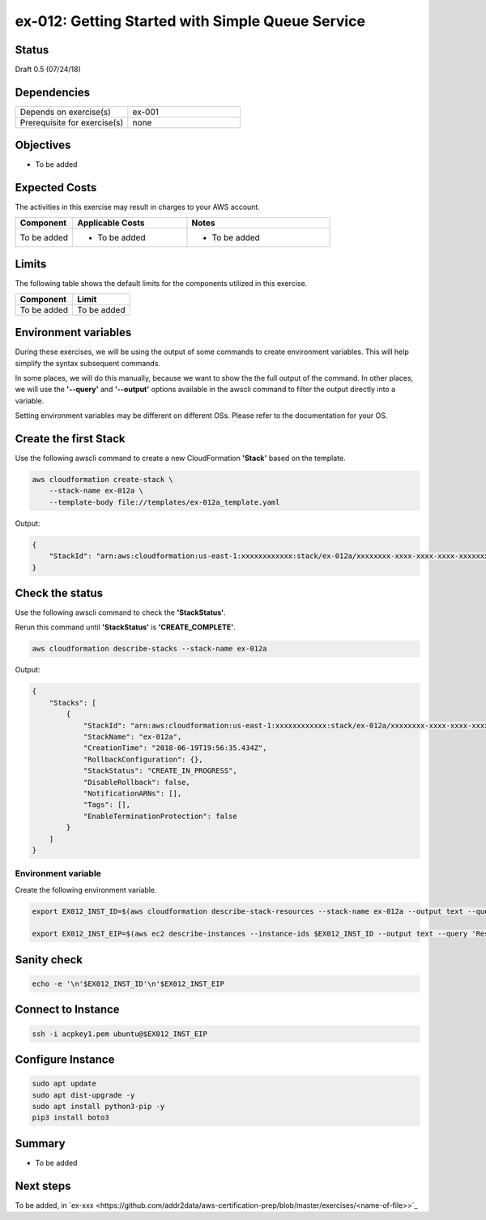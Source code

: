 ex-012: Getting Started with Simple Queue Service
=================================================

Status
------
Draft 0.5 (07/24/18)

Dependencies
------------
.. list-table::
   :widths: 25, 25
   :header-rows: 0

   * - Depends on exercise(s)
     - ex-001
   * - Prerequisite for exercise(s)
     - none

Objectives
----------
- To be added

Expected Costs
--------------
The activities in this exercise may result in charges to your AWS account.

.. list-table::
   :widths: 20, 40, 50
   :header-rows: 0

   * - **Component**
     - **Applicable Costs**
     - **Notes**
   * - To be added
     - 
        + To be added
     -
        + To be added

Limits
------
The following table shows the default limits for the components utilized in this exercise.

.. list-table::
   :widths: 25, 25
   :header-rows: 0

   * - **Component**
     - **Limit**
   * - To be added
     - To be added

Environment variables
---------------------
During these exercises, we will be using the output of some commands to create environment variables. This will help simplify the syntax subsequent commands.

In some places, we will do this manually, because we want to show the the full output of the command. In other places, we will use the **'--query'** and **'--output'** options available in the awscli command to filter the output directly into a variable.

Setting environment variables may be different on different OSs. Please refer to the documentation for your OS.

Create the first Stack
----------------------
Use the following awscli command to create a new CloudFormation **'Stack'** based on the template.

.. code-block::

    aws cloudformation create-stack \
        --stack-name ex-012a \
        --template-body file://templates/ex-012a_template.yaml

Output:

.. code-block::

    {
        "StackId": "arn:aws:cloudformation:us-east-1:xxxxxxxxxxxx:stack/ex-012a/xxxxxxxx-xxxx-xxxx-xxxx-xxxxxxxxxxxx"
    }

Check the status
----------------
Use the following awscli command to check the **'StackStatus'**.

Rerun this command until **'StackStatus'** is **'CREATE_COMPLETE'**.

.. code-block::

    aws cloudformation describe-stacks --stack-name ex-012a

Output:

.. code-block::

    {
        "Stacks": [
            {
                "StackId": "arn:aws:cloudformation:us-east-1:xxxxxxxxxxxx:stack/ex-012a/xxxxxxxx-xxxx-xxxx-xxxx-xxxxxxxxxxxx",
                "StackName": "ex-012a",
                "CreationTime": "2018-06-19T19:56:35.434Z",
                "RollbackConfiguration": {},
                "StackStatus": "CREATE_IN_PROGRESS",
                "DisableRollback": false,
                "NotificationARNs": [],
                "Tags": [],
                "EnableTerminationProtection": false
            }
        ]
    }


Environment variable
~~~~~~~~~~~~~~~~~~~~
Create the following environment variable.

.. code-block::

    export EX012_INST_ID=$(aws cloudformation describe-stack-resources --stack-name ex-012a --output text --query 'StackResources[?LogicalResourceId==`PublicInstance`].PhysicalResourceId')

    export EX012_INST_EIP=$(aws ec2 describe-instances --instance-ids $EX012_INST_ID --output text --query 'Reservations[*].Instances[*].PublicIpAddress')

Sanity check
------------

.. code-block::
    
    echo -e '\n'$EX012_INST_ID'\n'$EX012_INST_EIP

Connect to Instance
-------------------

.. code-block::

    ssh -i acpkey1.pem ubuntu@$EX012_INST_EIP

Configure Instance
------------------

.. code-block::

    sudo apt update
    sudo apt dist-upgrade -y
    sudo apt install python3-pip -y
    pip3 install boto3




Summary
-------
- To be added

Next steps
----------
To be added, in 
`ex-xxx <https://github.com/addr2data/aws-certification-prep/blob/master/exercises/<name-of-file>>`_

